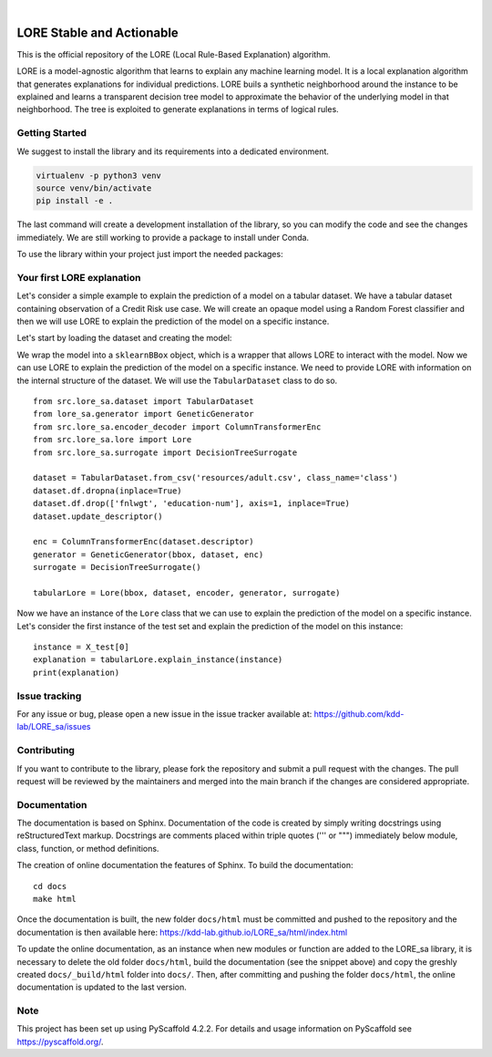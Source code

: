 .. These are examples of badges you might want to add to your README:
   please update the URLs accordingly

    .. image:: https://api.cirrus-ci.com/github/<USER>/LORE_sa.svg?branch=main
        :alt: Built Status
        :target: https://cirrus-ci.com/github/<USER>/LORE_sa
    .. image:: https://readthedocs.org/projects/LORE_sa/badge/?version=latest
        :alt: ReadTheDocs
        :target: https://LORE_sa.readthedocs.io/en/stable/
    .. image:: https://img.shields.io/coveralls/github/<USER>/LORE_sa/main.svg
        :alt: Coveralls
        :target: https://coveralls.io/r/<USER>/LORE_sa
    .. image:: https://img.shields.io/pypi/v/LORE_sa.svg
        :alt: PyPI-Server
        :target: https://pypi.org/project/LORE_sa/
    .. image:: https://img.shields.io/conda/vn/conda-forge/LORE_sa.svg
        :alt: Conda-Forge
        :target: https://anaconda.org/conda-forge/LORE_sa
    .. image:: https://pepy.tech/badge/LORE_sa/month
        :alt: Monthly Downloads
        :target: https://pepy.tech/project/LORE_sa
    .. image:: https://img.shields.io/twitter/url/http/shields.io.svg?style=social&label=Twitter
        :alt: Twitter
        :target: https://twitter.com/LORE_sa

.. image:: https://img.shields.io/badge/-PyScaffold-005CA0?logo=pyscaffold
    :alt: Project generated with PyScaffold
    :target: https://pyscaffold.org/

|

=======
LORE Stable and Actionable
=======

This is the official repository of the LORE (Local Rule-Based Explanation) algorithm.

LORE is a model-agnostic algorithm that learns to explain any machine learning model. It is a local explanation algorithm that generates explanations for individual predictions. LORE buils a synthetic neighborhood around the instance to be explained and learns a transparent decision tree model to approximate the behavior of the underlying model in that neighborhood. The tree is exploited to generate explanations in terms of logical rules.


Getting Started
===============
We suggest to install the library and its requirements into a dedicated environment.

.. code-block:: bash

    virtualenv -p python3 venv
    source venv/bin/activate
    pip install -e .


The last command will create a development installation of the library, so you can modify the code and see the changes immediately. We are still working to provide a package to install under Conda.

To use the library within your project just import the needed packages:

.. code-block:: python
   from src.lore_sa.dataset import TabularDataset

   # load the training data
   dataset = TabularDataset.from_csv('my_data.csv', class_name = "class")


Your first LORE explanation
===========================
Let's consider a simple example to explain the prediction of a model on a tabular dataset. We have a tabular dataset
containing observation of a Credit Risk use case. We will create an opaque model using a Random Forest classifier and
then we will use LORE to explain the prediction of the model on a specific instance.

Let's start by loading the dataset and creating the model:

.. code-block:: python
      import pandas as pd
      from sklearn.ensemble import RandomForestClassifier
      from sklearn.compose import ColumnTransformer
      from sklearn.preprocessing import StandardScaler, OrdinalEncoder
      from sklearn.pipeline import make_pipeline
      from sklearn.model_selection import train_test_split

      from lore_sa import sklearn_classifier_bbox

      df = pd.read_csv('data/credit_risk.csv')
      preprocessor = ColumnTransformer(
          transformers=[
              ('num', StandardScaler(), [0,8,9,10]),
              ('cat', OrdinalEncoder(), [1,2,3,4,5,6,7,11])
          ]
      )
      model = make_pipeline(preprocessor, RandomForestClassifier(n_estimators=100, random_state=42))

      X_train, X_test, y_train, y_test = train_test_split(df.loc[:, 'age':'native-country'].values, df['class'].values,
                                                  test_size=0.3, random_state=42, stratify=df['class'].values)
      model.fit(X_train, y_train)

      bbox = sklearn_classifier_bbox.sklearnBBox(model)


We wrap the model into a ``sklearnBBox`` object, which is a wrapper that allows LORE to interact with the model.
Now we can use LORE to explain the prediction of the model on a specific instance.
We need to provide LORE with information on the internal structure of the dataset. We will use the ``TabularDataset``
class to do so. ::

   from src.lore_sa.dataset import TabularDataset
   from lore_sa.generator import GeneticGenerator
   from src.lore_sa.encoder_decoder import ColumnTransformerEnc
   from src.lore_sa.lore import Lore
   from src.lore_sa.surrogate import DecisionTreeSurrogate

   dataset = TabularDataset.from_csv('resources/adult.csv', class_name='class')
   dataset.df.dropna(inplace=True)
   dataset.df.drop(['fnlwgt', 'education-num'], axis=1, inplace=True)
   dataset.update_descriptor()

   enc = ColumnTransformerEnc(dataset.descriptor)
   generator = GeneticGenerator(bbox, dataset, enc)
   surrogate = DecisionTreeSurrogate()

   tabularLore = Lore(bbox, dataset, encoder, generator, surrogate)


Now we have an instance of the ``Lore`` class that we can use to explain the prediction of the model on a specific instance.
Let's consider the first instance of the test set and explain the prediction of the model on this instance::

   instance = X_test[0]
   explanation = tabularLore.explain_instance(instance)
   print(explanation)


Issue tracking
==============

For any issue or bug, please open a new issue in the issue tracker available at: https://github.com/kdd-lab/LORE_sa/issues

Contributing
============

If you want to contribute to the library, please fork the repository and submit a pull request with the changes. The pull request will be reviewed by the maintainers and merged into the main branch if the changes are considered appropriate.


Documentation
=============

The documentation is based on Sphinx. Documentation of the code is created by simply writing docstrings using reStructuredText markup. Docstrings are comments placed within triple quotes (''' or """) immediately below module, class, function, or method definitions.

The creation of online documentation the features of Sphinx.
To build the documentation::

   cd docs
   make html



Once the documentation is built, the new folder ``docs/html`` must be committed and pushed to the repository and the documentation is then available here: https://kdd-lab.github.io/LORE_sa/html/index.html

To update the online documentation, as an instance when new modules or function are added to the LORE_sa library, it is necessary to delete the old folder ``docs/html``, build the documentation (see the snippet above)  and copy the greshly created ``docs/_build/html`` folder into ``docs/``. Then, after committing and pushing the folder ``docs/html``, the online documentation is updated to the last version.




.. _pyscaffold-notes:

Note
====

This project has been set up using PyScaffold 4.2.2. For details and usage
information on PyScaffold see https://pyscaffold.org/.
